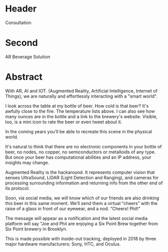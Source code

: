 * Header

Consultation

* Second

AR Beverage Solution

* Abstract


With AR, AI and IOT.  (Augmented Reality, Artificial Intelligence, Internet of Things), we are naturally and effortlessly interacting with a "smart world".

I look across the table at my bottle of beer. How cold is that beer? It's awfully close to the fire.  The temperature lists above. I can also see how many ounces are in the bottle and a link to the brewery's website. Visible, too, is a mini icon to rate the beer or even tweet about it.   

In the coming years you’ll be able to recreate this scene in the physical world. 

It's natural to think that there are no electronic components in your bottle of beer, no nodes, no copper, no semiconductors or metalloids of any type. But once your beer has computational abilities and an IP address, your insights may change.   

Augmented Reality is the hackaround. It represents computer vision that senses UltraSound, LiDAR (Light Detection and Ranging), and cameras for processing surrounding information and returning info from the other end of its protocol. 

Soon, via social media, we will know which of our friends are also drinking this beer in this same moment. We’ll send them a virtual “cheers” with the raise of a glass in front of our eyewear, and a nod. “Cheers! Phil!”  

The message will appear as a notification and the latest social media platform will say "Joe and Phil are enjoying a Six Point Brew together from Six Point brewery in Brooklyn. 

This is made possible with inside-out tracking, deployed in 2018 by three major hardware manufacturers: Sony, HTC, and Oculus. 
